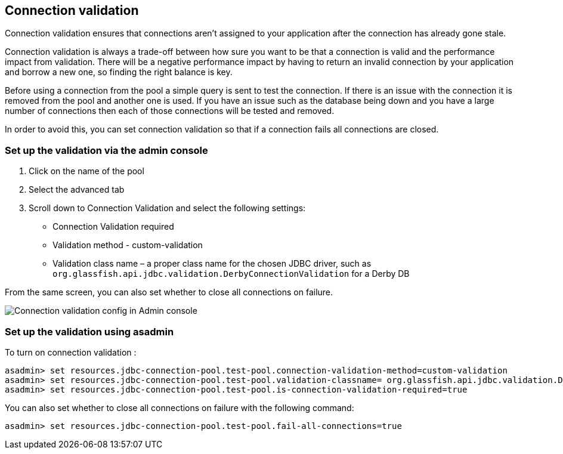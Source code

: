 [[connection-validation]]
Connection validation
---------------------

Connection validation ensures that connections aren't assigned to your application after the connection has already gone stale.

Connection validation is always a trade-off between how sure you want to be that a connection is valid and the performance impact from validation. There will be a negative performance impact by having to return an invalid connection by your application and borrow a new one, so finding the right balance is key.

Before using a connection from the pool a simple query is sent to test the connection. If there is an issue with the connection it is removed from the pool and another one is used. If you have an issue such as the database being down and you have a large number of connections then each of those connections will be tested and removed.

In order to avoid this, you can set connection validation so that if a connection fails all connections are closed.

[[set-up-the-validation-via-the-admin-console]]
Set up the validation via the admin console
~~~~~~~~~~~~~~~~~~~~~~~~~~~~~~~~~~~~~~~~~~~

.  Click on the name of the pool
.  Select the advanced tab
.  Scroll down to Connection Validation and select the following
settings:
* Connection Validation required
* Validation method - custom-validation
* Validation class name – a proper class name for the chosen JDBC driver, such as `org.glassfish.api.jdbc.validation.DerbyConnectionValidation` for a Derby DB

From the same screen, you can also set whether to close all connections on failure.

image:images/connection_pools_4.png[Connection validation config in Admin console]

[[set-up-the-validation-using-asadmin]]
Set up the validation using asadmin
~~~~~~~~~~~~~~~~~~~~~~~~~~~~~~~~~~~

To turn on connection validation :

---------------------------------------------------------------------------------------------------------------------------------------
asadmin> set resources.jdbc-connection-pool.test-pool.connection-validation-method=custom-validation
asadmin> set resources.jdbc-connection-pool.test-pool.validation-classname= org.glassfish.api.jdbc.validation.DerbyConnectionValidation
asadmin> set resources.jdbc-connection-pool.test-pool.is-connection-validation-required=true
---------------------------------------------------------------------------------------------------------------------------------------

You can also set whether to close all connections on failure with the
following command:

-------------------------------------------------------------------------------
asadmin> set resources.jdbc-connection-pool.test-pool.fail-all-connections=true
-------------------------------------------------------------------------------
